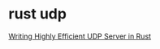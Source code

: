 * rust udp
:PROPERTIES:
:CUSTOM_ID: rust-udp
:END:
[[https://idndx.com/writing-highly-efficient-udp-server-in-rust/][Writing
Highly Efficient UDP Server in Rust]]
